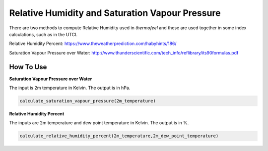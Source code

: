 Relative Humidity and Saturation Vapour Pressure
================================================

There are two methods to compute Relative Humidity used in *thermofeel* and these are used together in some \
index calculations, such as in the UTCI.

Relative Humidity Percent: https://www.theweatherprediction.com/habyhints/186/

Saturation Vapour Pressure over Water: http://www.thunderscientific.com/tech_info/reflibrary/its90formulas.pdf

How To Use
--------------

**Saturation Vapour Pressure over Water**

The input is 2m temperature in Kelvin. The output is in hPa. 

.. code-block:: python

   calculate_saturation_vapour_pressure(2m_temperature)

**Relative Humidity Percent**

The inputs are 2m temperature and dew point temperature in Kelvin. The output is in %. 

.. code-block:: python

   calculate_relative_humidity_percent(2m_temperature,2m_dew_point_temperature)



